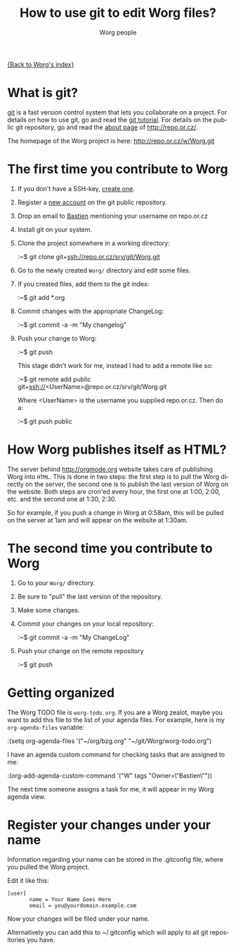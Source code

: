 #+STARTUP:    align fold nodlcheck hidestars oddeven lognotestate
#+SEQ_TODO:   TODO(t) INPROGRESS(i) WAITING(w@) | DONE(d) CANCELED(c@)
#+TITLE:      How to use git to edit Worg files?
#+AUTHOR:     Worg people
#+TAGS:       Write(w) Update(u) Fix(f) Check(c)
#+EMAIL:      bzg AT altern DOT org
#+LANGUAGE:   en
#+PRIORITIES: A C B
#+CATEGORY:   worg
#+OPTIONS:    H:3 num:nil toc:t \n:nil @:t ::t |:t ^:t -:t f:t *:t TeX:t LaTeX:t skip:nil d:(HIDE) tags:not-in-toc

[[file:index.org][{Back to Worg's index}]]

* What is git?

[[http://git.or.cz][git]] is a fast version control system that lets you collaborate on a project.
For details on how to use git, go and read the [[http://www.kernel.org/pub/software/scm/git/docs/gittutorial.html][git tutorial]].  For details on
the public git repository, go and read the [[http://repo.or.cz/about.html][about page]] of
http://repo.or.cz/.

The homepage of the Worg project is here: http://repo.or.cz/w/Worg.git

* The first time you contribute to Worg

1. If you don't have a SSH-key, [[file:worg-git-ssh-key.org][create one]].

2. Register a [[http://repo.or.cz/m/reguser.cgi][new account]] on the git public repository.

3. Drop an email to [[mailto:bzg%20AT%20altern%20DOT%20org][Bastien]] mentioning your username on repo.or.cz

4. Install git on your system.

5. Clone the project somewhere in a working directory:

   :~$ git clone git+ssh://repo.or.cz/srv/git/Worg.git

6. Go to the newly created =Worg/= directory and edit some files.

7. If you created files, add them to the git index:

   :~$ git add *.org

8. Commit changes with the appropriate ChangeLog:

  :~$ git commit -a -m "My changelog"

9. Push your change to Worg:

  :~$ git push

  This stage didn't work for me, instead I had to add a remote like
  so:

  :~$ git remote add public git+ssh://<UserName>@repo.or.cz/srv/git/Worg.git

  Where <UserName> is the username you supplied repo.or.cz.  Then do
  a:

  :~$ git push public

* How Worg publishes itself as HTML?

  The server behind http://orgmode.org website takes care of publishing
  Worg into =HTML=.  This is done in two steps: the first step is to
  pull the Worg directly on the server, the second one is to publish the
  last version of Worg on the website.  Both steps are cron'ed every
  hour, the first one at 1:00, 2:00, etc. and the second one at 1:30,
  2:30.

  So for example, if you push a change in Worg at 0:58am, this will be
  pulled on the server at 1am and will appear on the website at 1:30am.

* The second time you contribute to Worg

1. Go to your =Worg/= directory.

2. Be sure to "pull" the last version of the repository.

3. Make some changes.

4. Commit your changes on your local repository: 
   
   :~$ git commit -a -m "My ChangeLog"

5. Push your change on the remote repository

   :~$ git push

* Getting organized

The Worg TODO file is =worg-todo.org=.  If you are a Worg zealot, maybe you
want to add this file to the list of your agenda files.  For example, here
is my =org-agenda-files= variable:

  :(setq org-agenda-files '("~/org/bzg.org" "~/git/Worg/worg-todo.org")

I have an agenda custom command for checking tasks that are assigned to me:

  :(org-add-agenda-custom-command '("W" tags "Owner=\"Bastien\""))

The next time someone assigns a task for me, it will appear in my Worg
agenda view.  

* Register your changes under your name

Information regarding your name can be stored in the .gitconfig file, where
you pulled the Worg project.

Edit it like this:

: [user]
:        name = Your Name Goes Here
:        email = you@yourdomain.example.com

Now your changes will be filed under your name.

Alternatively you can add this to ~/.gitconfig which will apply to all
git repositories you have.

# I'm not sure this is useful at all:
* COMMENT Anonymous editing through the "mob" user/branch

If you don't want to register a new account on =repo.or.gz= but still
want to suggest modifications on Worg, you can do this by editing the
"mob" branch of Worg.  For details about the =mob= user, check [[http://repo.or.cz/mob.html][this
webpage]] on repo.or.cz

This branch is usually empty, since interesting changes are quickly
merged into the master branch.  But it is important to make sure that
you pull all changes in any existing =mob= branch before trying to push
yours.

1. Clone the Worg project as the =mob= user:

   :~$ git clone git+ssh://mob@repo.or.cz/srv/git/Worg.git

2. Check out the "mob" branch to avoid conflicts between the =mob=
   branch that you will soon create and any existing =mob= branch:

   :~$ git checkout origin/mob

   You should get this warning:

   : Note: moving to "origin/mob" which isn't a local branch
   : If you want to create a new branch from this checkout, you may do so
   : now or later) by using -b with the checkout command again. Example:
   : git checkout -b <new_branch_name>

   Don't worry.

3. Create a new branch named =mob= from this checkout:

   :~$ git checkout -b mob

4. Edit the files, add new files (=git-add=) and commit (=git-commit=)
   them as usual.

5. Push the =mob= branch into the Worg remote directory:

   :~$ git push origin mob

You're done!














# FIXME:
# What if two people edit Worg at the same time?
# Can I have private sections in Worg?
